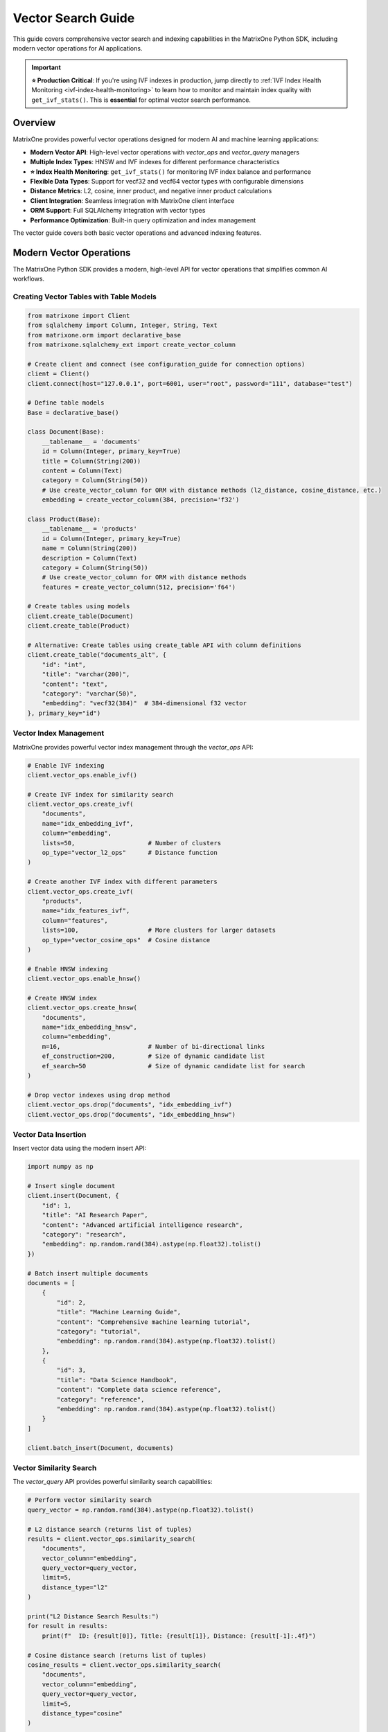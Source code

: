 Vector Search Guide
===================

This guide covers comprehensive vector search and indexing capabilities in the MatrixOne Python SDK, including modern vector operations for AI applications.

.. important::

   **⭐ Production Critical**: If you're using IVF indexes in production, jump directly to 
   :ref:`IVF Index Health Monitoring <ivf-index-health-monitoring>` to learn how to monitor 
   and maintain index quality with ``get_ivf_stats()``. This is **essential** for optimal 
   vector search performance.

Overview
--------

MatrixOne provides powerful vector operations designed for modern AI and machine learning applications:

* **Modern Vector API**: High-level vector operations with `vector_ops` and `vector_query` managers
* **Multiple Index Types**: HNSW and IVF indexes for different performance characteristics
* **⭐ Index Health Monitoring**: ``get_ivf_stats()`` for monitoring IVF index balance and performance
* **Flexible Data Types**: Support for vecf32 and vecf64 vector types with configurable dimensions
* **Distance Metrics**: L2, cosine, inner product, and negative inner product calculations
* **Client Integration**: Seamless integration with MatrixOne client interface
* **ORM Support**: Full SQLAlchemy integration with vector types
* **Performance Optimization**: Built-in query optimization and index management

The vector guide covers both basic vector operations and advanced indexing features.

Modern Vector Operations
------------------------

The MatrixOne Python SDK provides a modern, high-level API for vector operations that simplifies common AI workflows.

Creating Vector Tables with Table Models
~~~~~~~~~~~~~~~~~~~~~~~~~~~~~~~~~~~~~~~~~~

.. code-block:: python

   from matrixone import Client
   from sqlalchemy import Column, Integer, String, Text
   from matrixone.orm import declarative_base
   from matrixone.sqlalchemy_ext import create_vector_column

   # Create client and connect (see configuration_guide for connection options)
   client = Client()
   client.connect(host="127.0.0.1", port=6001, user="root", password="111", database="test")

   # Define table models
   Base = declarative_base()

   class Document(Base):
       __tablename__ = 'documents'
       id = Column(Integer, primary_key=True)
       title = Column(String(200))
       content = Column(Text)
       category = Column(String(50))
       # Use create_vector_column for ORM with distance methods (l2_distance, cosine_distance, etc.)
       embedding = create_vector_column(384, precision='f32')

   class Product(Base):
       __tablename__ = 'products'
       id = Column(Integer, primary_key=True)
       name = Column(String(200))
       description = Column(Text)
       category = Column(String(50))
       # Use create_vector_column for ORM with distance methods
       features = create_vector_column(512, precision='f64')

   # Create tables using models
   client.create_table(Document)
   client.create_table(Product)

   # Alternative: Create tables using create_table API with column definitions
   client.create_table("documents_alt", {
       "id": "int",
       "title": "varchar(200)",
       "content": "text",
       "category": "varchar(50)",
       "embedding": "vecf32(384)"  # 384-dimensional f32 vector
   }, primary_key="id")

Vector Index Management
~~~~~~~~~~~~~~~~~~~~~~~

MatrixOne provides powerful vector index management through the `vector_ops` API:

.. code-block:: python

   # Enable IVF indexing
   client.vector_ops.enable_ivf()

   # Create IVF index for similarity search
   client.vector_ops.create_ivf(
       "documents",
       name="idx_embedding_ivf",
       column="embedding",
       lists=50,                    # Number of clusters
       op_type="vector_l2_ops"      # Distance function
   )

   # Create another IVF index with different parameters
   client.vector_ops.create_ivf(
       "products",
       name="idx_features_ivf",
       column="features",
       lists=100,                   # More clusters for larger datasets
       op_type="vector_cosine_ops"  # Cosine distance
   )

   # Enable HNSW indexing
   client.vector_ops.enable_hnsw()

   # Create HNSW index
   client.vector_ops.create_hnsw(
       "documents",
       name="idx_embedding_hnsw",
       column="embedding",
       m=16,                        # Number of bi-directional links
       ef_construction=200,         # Size of dynamic candidate list
       ef_search=50                 # Size of dynamic candidate list for search
   )

   # Drop vector indexes using drop method
   client.vector_ops.drop("documents", "idx_embedding_ivf")
   client.vector_ops.drop("documents", "idx_embedding_hnsw")

Vector Data Insertion
~~~~~~~~~~~~~~~~~~~~~

Insert vector data using the modern insert API:

.. code-block:: python

   import numpy as np

   # Insert single document
   client.insert(Document, {
       "id": 1,
       "title": "AI Research Paper",
       "content": "Advanced artificial intelligence research",
       "category": "research",
       "embedding": np.random.rand(384).astype(np.float32).tolist()
   })

   # Batch insert multiple documents
   documents = [
       {
           "id": 2,
           "title": "Machine Learning Guide",
           "content": "Comprehensive machine learning tutorial",
           "category": "tutorial",
           "embedding": np.random.rand(384).astype(np.float32).tolist()
       },
       {
           "id": 3,
           "title": "Data Science Handbook",
           "content": "Complete data science reference",
           "category": "reference",
           "embedding": np.random.rand(384).astype(np.float32).tolist()
       }
   ]

   client.batch_insert(Document, documents)

Vector Similarity Search
~~~~~~~~~~~~~~~~~~~~~~~~

The `vector_query` API provides powerful similarity search capabilities:

.. code-block:: python

   # Perform vector similarity search
   query_vector = np.random.rand(384).astype(np.float32).tolist()
   
   # L2 distance search (returns list of tuples)
   results = client.vector_ops.similarity_search(
       "documents",
       vector_column="embedding",
       query_vector=query_vector,
       limit=5,
       distance_type="l2"
   )

   print("L2 Distance Search Results:")
   for result in results:
       print(f"  ID: {result[0]}, Title: {result[1]}, Distance: {result[-1]:.4f}")

   # Cosine distance search (returns list of tuples)
   cosine_results = client.vector_ops.similarity_search(
       "documents",
       vector_column="embedding",
       query_vector=query_vector,
       limit=5,
       distance_type="cosine"
   )

   print("Cosine Distance Search Results:")
   for result in cosine_results:
       print(f"  ID: {result[0]}, Title: {result[1]}, Distance: {result[-1]:.4f}")

Advanced Vector Search
~~~~~~~~~~~~~~~~~~~~~~

.. code-block:: python

   # Search with offset for pagination
   results = client.vector_ops.similarity_search(
       "documents",
       vector_column="embedding",
       query_vector=query_vector,
       limit=10,
       offset=20,  # Skip first 20 results
       distance_type="l2"
   )

   # Search with custom select columns
   results = client.vector_ops.similarity_search(
       "documents",
       vector_column="embedding",
       query_vector=query_vector,
       limit=5,
       distance_type="l2",
       select_columns=["id", "title", "content"]  # Only return these columns
   )

   # Search with category filtering
   results = client.vector_ops.similarity_search(
       "documents",
       vector_column="embedding",
       query_vector=query_vector,
       limit=5,
       distance_type="l2",
       where_conditions=["category = ?"],
       where_params=["research"]
   )

Complex Vector Queries with Query Builder
~~~~~~~~~~~~~~~~~~~~~~~~~~~~~~~~~~~~~~~~~~

For complex vector queries, use the query builder with vector functions:

.. code-block:: python

   # Complex vector query with JOIN
  # ORM-style query with JOIN and vector filtering using client.query
  from sqlalchemy import and_
  
  results = client.query(Document).select(
      Document.id,
      Document.title,
      Document.content,
      Document.embedding.l2_distance(query_vector).label('distance')
  ).join(
      Category, Document.category_id == Category.id
  ).filter(
      and_(
          Document.embedding.l2_distance(query_vector) < 0.5,
          Category.name == 'AI'
      )
  ).order_by(
      Document.embedding.l2_distance(query_vector)
  ).limit(10).all()

  # ORM-style subquery for complex vector filtering
  from sqlalchemy import select
  
  # Create subquery for similar documents
  similar_docs = select(
      Document.id,
      Document.title,
      Document.embedding.l2_distance(query_vector).label('distance')
  ).where(
      Document.embedding.l2_distance(query_vector) < 0.8
  ).order_by('distance').limit(20).subquery('similar_docs')
  
  # Join subquery with full document data (use session.query for subquery joins)
  results = session.query(
      similar_docs.c.id,
      similar_docs.c.title,
      similar_docs.c.distance,
      Document.content
  ).join(
      Document, similar_docs.c.id == Document.id
  ).all()

  # ORM-style vector query with aggregation using client.query
  from sqlalchemy import func
  
  results = client.query(Document).select(
      Document.category,
      func.count(Document.id).label('doc_count'),
      func.avg(Document.embedding.l2_distance(query_vector)).label('avg_distance')
  ).filter(
      Document.embedding.l2_distance(query_vector) < 1.0
  ).group_by(
      Document.category
  ).having(
      func.count(Document.id) > 5
  ).all()

   # ORM-style IN subquery for top-k vector results using client.query
   from sqlalchemy import select
   
   # Create subquery to get top-k similar document IDs
   top_ids = select(Document.id).where(
       Document.embedding.l2_distance(query_vector) < 0.5
   ).order_by(
       Document.embedding.l2_distance(query_vector)
   ).limit(10).scalar_subquery()
   
   # Query full documents using IN clause
   results = client.query(Document).filter(
       Document.id.in_(top_ids)
   ).all()

Async Vector Operations
~~~~~~~~~~~~~~~~~~~~~~~

.. code-block:: python

   import asyncio
   from matrixone import AsyncClient

   async def async_vector_operations():
       # Get connection parameters
       host, port, user, password, database = get_connection_params()
       
       client = AsyncClient()
       await client.connect(host=host, port=port, user=user, password=password, database=database)

       # Create vector table using async create_table API
       await client.create_table("async_documents", {
           "id": "int",
           "title": "varchar(200)",
           "embedding": "vecf32(256)"
       }, primary_key="id")

       # Enable IVF indexing
       await client.vector_ops.enable_ivf()

       # Create vector index
       await client.vector_ops.create_ivf(
           "async_documents",
           name="idx_async_embedding",
           column="embedding",
           lists=25,
           op_type="vector_l2_ops"
       )

       # Insert data using async insert API
       await client.insert(AsyncDocument, {
           "id": 1,
           "title": "Async Document",
           "embedding": np.random.rand(256).astype(np.float32).tolist()
       })

       # Vector similarity search using async vector_query API
       query_vector = np.random.rand(256).astype(np.float32).tolist()
       results = await client.vector_ops.similarity_search(
           "async_documents",
           vector_column="embedding",
           query_vector=query_vector,
           limit=3,
           distance_type="l2"
       )

       print("Async Vector Search Results:")
       for result in results.rows:
           print(f"  {result[1]} (Distance: {result[-1]:.4f})")

       # Clean up
       await client.drop_table("async_documents")
       await client.disconnect()

   asyncio.run(async_vector_operations())

ORM with Vector Types
~~~~~~~~~~~~~~~~~~~~~

.. code-block:: python

   from sqlalchemy import Column, Integer, String, Text
   from matrixone.orm import declarative_base
   from matrixone.sqlalchemy_ext import create_vector_column

   # Define ORM models with vector columns
   Base = declarative_base()

   class Document(Base):
       __tablename__ = 'orm_documents'
       
       id = Column(Integer, primary_key=True, autoincrement=True)
       title = Column(String(200), nullable=False)
       content = Column(Text)
       category = Column(String(50))
       embedding = create_vector_column(384, "f32")  # 384-dimensional f32 vector

   # Create table using ORM model
   client.create_table(Document)

   # Insert data using client API
   client.insert(Document, {
       "title": "ORM Document",
       "content": "This is a document created using ORM",
       "category": "tutorial",
       "embedding": np.random.rand(384).astype(np.float32).tolist()
   })

   # Query using client API with filtering
   documents = client.query(Document).filter(Document.category == "tutorial").all()
   for doc in documents:
       print(f"Document: {doc.title}, Category: {doc.category}")

   # Clean up
   client.drop_table(Document)

Vector Index Types and Performance
~~~~~~~~~~~~~~~~~~~~~~~~~~~~~~~~~~

MatrixOne supports different vector index types for different use cases:

.. code-block:: python

   # IVF Index - Good for large datasets (first argument is positional)
   client.vector_ops.create_ivf(
       "large_dataset",  # table name - positional argument
       name="idx_ivf_large",
       column="embedding",
       lists=1000,  # More lists for larger datasets
       op_type="vector_l2_ops"
   )

   # IVF Index with cosine distance
   client.vector_ops.create_ivf(
       "recommendations",  # table name - positional argument
       name="idx_ivf_cosine",
       column="features",
       lists=100,
       op_type="vector_cosine_ops"
   )

   # IVF Index with inner product
   client.vector_ops.create_ivf(
       "similarity",  # table name - positional argument
       name="idx_ivf_inner",
       column="vectors",
       lists=50,
       op_type="vector_inner_product_ops"
   )

Vector Data Management
~~~~~~~~~~~~~~~~~~~~~~

.. code-block:: python

   from sqlalchemy import func
   
   # Update vector data using client.query
   doc = client.query(Document).filter(Document.id == 1).first()
   if doc:
       doc.embedding = new_embedding_vector
       # Note: Changes are automatically committed with client.query
   
   # Or use bulk update
   client.query(Document).filter(Document.id == 1).update(
       {Document.embedding: new_embedding_vector}
   )

   # Delete vector data using client.query
   client.query(Document).filter(Document.id == 1).delete()

   # Query vector data with conditions
   results = client.query(Document).filter(Document.id > 5).all()
   for doc in results:
       print(f"Document: {doc.title}")

   # Get vector statistics using client.query
   total_docs = client.query(Document).select(
       func.count(Document.id)
   ).scalar()
   print(f"Total documents: {total_docs}")

Performance Optimization
~~~~~~~~~~~~~~~~~~~~~~~~

.. code-block:: python

   # Batch operations for better performance
   large_batch = []
   for i in range(1000):
       large_batch.append({
           "id": i,
           "title": f"Document {i}",
           "embedding": np.random.rand(384).astype(np.float32).tolist()
       })

   # Use batch_insert for large datasets
   client.batch_insert(Document, large_batch)

   # Optimize index parameters for your use case
   client.vector_ops.create_ivf(
       "documents",
       name="idx_optimized",
       column="embedding",
       lists=200,  # Adjust based on dataset size
       op_type="vector_l2_ops"
   )

   # Use appropriate distance functions
   # - L2: Good for general similarity
   # - Cosine: Good for normalized vectors
   # - Inner Product: Good for specific similarity measures

Error Handling
~~~~~~~~~~~~~~

.. code-block:: python

   from matrixone.exceptions import QueryError, ConnectionError

   def robust_vector_operations():
       try:
           # Create vector table with error handling
           try:
               client.create_table("robust_docs", {
                   "id": "int",
                   "embedding": "vecf32(128)"
               }, primary_key="id")
           except QueryError as e:
               print(f"Table creation failed: {e}")

           # Create index with error handling
           try:
               client.vector_ops.create_ivf(
                   "robust_docs",
                   name="idx_robust",
                   column="embedding",
                   lists=10,
                   op_type="vector_l2_ops"
               )
           except QueryError as e:
               print(f"Index creation failed: {e}")

           # Insert data with error handling
           try:
               client.insert(RobustDocument, {
                   "id": 1,
                   "embedding": [0.1] * 128
               })
           except QueryError as e:
               print(f"Data insertion failed: {e}")

           # Vector search with error handling
           try:
               results = client.vector_ops.similarity_search(
                   "robust_docs",
                   vector_column="embedding",
                   query_vector=[0.1] * 128,
                   limit=5,
                   distance_type="l2"
               )
               print(f"Search successful: {len(results.rows)} results")
           except QueryError as e:
               print(f"Vector search failed: {e}")

       except ConnectionError as e:
           print(f"Connection failed: {e}")
       finally:
           # Clean up
           try:
               client.drop_table("robust_docs")
           except Exception as e:
               print(f"Cleanup warning: {e}")

   robust_vector_operations()

Best Practices
~~~~~~~~~~~~~~

1. **Choose the right vector type**:
   - Use `vecf32` for memory efficiency
   - Use `vecf64` for higher precision

2. **Optimize index parameters**:
   - More lists for larger datasets
   - Fewer lists for smaller datasets

3. **Use batch operations**:
   - Use `batch_insert` for large datasets
   - Use `batch_update` for bulk updates

4. **Choose appropriate distance functions**:
   - L2 for general similarity
   - Cosine for normalized vectors
   - Inner product for specific measures

5. **Monitor performance**:
   - Use performance logging
   - Monitor query execution times
   - Monitor IVF index health and distribution
   - Optimize based on usage patterns

.. _ivf-index-health-monitoring:

IVF Index Health Monitoring
~~~~~~~~~~~~~~~~~~~~~~~~~~~

⭐ **PRODUCTION CRITICAL** ⭐

Monitor IVF index health to ensure optimal performance. The ``get_ivf_stats`` method is **critical** for evaluating 
index quality and determining when to rebuild indexes.

**Why IVF Stats Matter:**

* Evaluate index balance - unbalanced indexes lead to poor query performance
* Monitor cluster distribution - identify hot spots and load imbalance
* Determine rebuild timing - know when index quality has degraded
* Capacity planning - understand how data distributes across centroids

Basic Usage
^^^^^^^^^^^

.. code-block:: python

   from matrixone import Client
   
   client = Client()
   client.connect(host="127.0.0.1", port=6001, user="root", password="111", database="test")
   
   # Get IVF index statistics for a table
   # Method 1: Specify column name explicitly
   stats = client.vector_ops.get_ivf_stats("documents", "embedding")
   
   # Method 2: Auto-infer column name (if only one vector column exists)
   stats = client.vector_ops.get_ivf_stats("documents")
   
   # Method 3: Use with ORM model
   from matrixone.orm import declarative_base
   from sqlalchemy import Column, Integer, String
   from matrixone.sqlalchemy_ext import create_vector_column
   
   Base = declarative_base()
   
   class Document(Base):
       __tablename__ = 'documents'
       id = Column(Integer, primary_key=True)
       title = Column(String(200))
       embedding = create_vector_column(384, 'f32')
   
   stats = client.vector_ops.get_ivf_stats(Document, "embedding")

Understanding the Return Value
^^^^^^^^^^^^^^^^^^^^^^^^^^^^^^^

The ``get_ivf_stats`` method returns a comprehensive dictionary with the following structure:

**Example Return Value:**

.. code-block:: python

   {
       'database': 'test',
       'table_name': 'documents',
       'column_name': 'embedding',
       'index_tables': {
           'metadata': '__mo_index_ivf_0012e2e4-0153-7bd7-acf0-1f32def60681',
           'centroids': '__mo_index_ivf_0012e2e4-0153-7bd7-acf0-1f32def60682',
           'entries': '__mo_index_ivf_0012e2e4-0153-7bd7-acf0-1f32def60683'
       },
       'distribution': {
           'centroid_id': [0, 1, 2, 3, 4],
           'centroid_count': [8, 5, 7, 6, 4],
           'centroid_version': [0, 0, 0, 0, 0]
       }
   }

**Field Descriptions:**

* **database**: Name of the database containing the table
* **table_name**: Name of the table with the IVF index
* **column_name**: Name of the vector column being indexed
* **index_tables**: Internal IVF index table names (metadata, centroids, entries)
* **distribution**: The most important section for monitoring:
  
  * **centroid_id**: List of centroid cluster IDs
  * **centroid_count**: Number of vectors assigned to each centroid (critical for balance analysis)
  * **centroid_version**: Version number of each centroid (usually all 0 for stable indexes)

Analyzing Index Balance
^^^^^^^^^^^^^^^^^^^^^^^^

**Key Metrics to Evaluate:**

.. code-block:: python

   # Get statistics
   stats = client.vector_ops.get_ivf_stats("documents", "embedding")
   
   # Extract distribution data
   distribution = stats['distribution']
   centroid_ids = distribution['centroid_id']
   centroid_counts = distribution['centroid_count']
   centroid_versions = distribution['centroid_version']
   
   # Calculate balance metrics
   total_centroids = len(centroid_ids)
   total_vectors = sum(centroid_counts)
   min_count = min(centroid_counts) if centroid_counts else 0
   max_count = max(centroid_counts) if centroid_counts else 0
   avg_count = total_vectors / total_centroids if total_centroids > 0 else 0
   
   # Balance ratio: ideal is 1.0, higher values indicate imbalance
   balance_ratio = max_count / min_count if min_count > 0 else float('inf')
   
   # Standard deviation: measure of distribution spread
   import statistics
   std_dev = statistics.stdev(centroid_counts) if len(centroid_counts) > 1 else 0
   
   print("=" * 60)
   print("IVF INDEX HEALTH REPORT")
   print("=" * 60)
   print(f"Database: {stats['database']}")
   print(f"Table: {stats['table_name']}")
   print(f"Column: {stats['column_name']}")
   print(f"\nIndex Tables:")
   print(f"  - Metadata: {stats['index_tables']['metadata']}")
   print(f"  - Centroids: {stats['index_tables']['centroids']}")
   print(f"  - Entries: {stats['index_tables']['entries']}")
   print(f"\nDistribution Metrics:")
   print(f"  - Total Centroids: {total_centroids}")
   print(f"  - Total Vectors: {total_vectors}")
   print(f"  - Vectors per Centroid (avg): {avg_count:.2f}")
   print(f"  - Min Vectors in Centroid: {min_count}")
   print(f"  - Max Vectors in Centroid: {max_count}")
   print(f"  - Balance Ratio (max/min): {balance_ratio:.2f}")
   print(f"  - Standard Deviation: {std_dev:.2f}")
   print(f"\nCentroid Details:")
   for cid, count, version in zip(centroid_ids, centroid_counts, centroid_versions):
       percentage = (count / total_vectors * 100) if total_vectors > 0 else 0
       bar = "█" * int(count / max_count * 40) if max_count > 0 else ""
       print(f"  Centroid {cid:3d}: {count:5d} vectors ({percentage:5.1f}%) {bar}")
   print("=" * 60)

**Example Output:**

.. code-block:: text

   ============================================================
   IVF INDEX HEALTH REPORT
   ============================================================
   Database: test
   Table: documents
   Column: embedding
   
   Index Tables:
     - Metadata: __mo_index_ivf_0012e2e4-0153-7bd7-acf0-1f32def60681
     - Centroids: __mo_index_ivf_0012e2e4-0153-7bd7-acf0-1f32def60682
     - Entries: __mo_index_ivf_0012e2e4-0153-7bd7-acf0-1f32def60683
   
   Distribution Metrics:
     - Total Centroids: 5
     - Total Vectors: 30
     - Vectors per Centroid (avg): 6.00
     - Min Vectors in Centroid: 4
     - Max Vectors in Centroid: 8
     - Balance Ratio (max/min): 2.00
     - Standard Deviation: 1.58
   
   Centroid Details:
     Centroid   0:     8 vectors ( 26.7%) ████████████████████████████████████████
     Centroid   1:     5 vectors ( 16.7%) █████████████████████████
     Centroid   2:     7 vectors ( 23.3%) ███████████████████████████████████
     Centroid   3:     6 vectors ( 20.0%) ██████████████████████████████
     Centroid   4:     4 vectors ( 13.3%) ████████████████████
   ============================================================

Health Check and Decision Making
^^^^^^^^^^^^^^^^^^^^^^^^^^^^^^^^^

**Automated Health Checks:**

.. code-block:: python

   def check_ivf_index_health(client, table_name, column_name, expected_lists):
       """
       Comprehensive IVF index health check with recommendations.
       
       Args:
           client: MatrixOne client instance
           table_name: Name of the table
           column_name: Name of the vector column
           expected_lists: Expected number of centroids (from index creation)
       
       Returns:
           Dict with health status and recommendations
       """
       stats = client.vector_ops.get_ivf_stats(table_name, column_name)
       
       distribution = stats['distribution']
       centroid_counts = distribution['centroid_count']
       
       if not centroid_counts:
           return {
               'status': 'ERROR',
               'message': 'No centroids found - index may be corrupted',
               'action': 'REBUILD_REQUIRED'
           }
       
       total_centroids = len(centroid_counts)
       total_vectors = sum(centroid_counts)
       min_count = min(centroid_counts)
       max_count = max(centroid_counts)
       avg_count = total_vectors / total_centroids
       balance_ratio = max_count / min_count if min_count > 0 else float('inf')
       
       issues = []
       warnings = []
       
       # Check 1: Centroid count mismatch
       if total_centroids != expected_lists:
           issues.append(
               f"Centroid count mismatch: expected {expected_lists}, found {total_centroids}"
           )
       
       # Check 2: Severe imbalance (>3x ratio)
       if balance_ratio > 3.0:
           issues.append(
               f"Severe load imbalance: max/min ratio is {balance_ratio:.2f} (threshold: 3.0)"
           )
       # Check 3: Moderate imbalance (2-3x ratio)
       elif balance_ratio > 2.0:
           warnings.append(
               f"Moderate load imbalance: max/min ratio is {balance_ratio:.2f} (threshold: 2.0)"
           )
       
       # Check 4: Empty centroids
       empty_centroids = sum(1 for c in centroid_counts if c == 0)
       if empty_centroids > 0:
           warnings.append(f"{empty_centroids} empty centroids found")
       
       # Check 5: Sparse population (<5 vectors per centroid on average)
       if avg_count < 5:
           warnings.append(
               f"Sparse population: {avg_count:.1f} vectors/centroid (consider reducing lists parameter)"
           )
       
       # Determine overall status
       if issues:
           status = 'UNHEALTHY'
           action = 'REBUILD_REQUIRED'
       elif warnings:
           status = 'WARNING'
           action = 'MONITOR'
       else:
           status = 'HEALTHY'
           action = 'NONE'
       
       return {
           'status': status,
           'action': action,
           'metrics': {
               'total_centroids': total_centroids,
               'total_vectors': total_vectors,
               'balance_ratio': balance_ratio,
               'avg_vectors_per_centroid': avg_count,
               'min_count': min_count,
               'max_count': max_count
           },
           'issues': issues,
           'warnings': warnings
       }

   # Usage example
   health = check_ivf_index_health(
       client, 
       table_name="documents", 
       column_name="embedding",
       expected_lists=100
   )
   
   print(f"Status: {health['status']}")
   print(f"Action: {health['action']}")
   
   if health['issues']:
       print("\n❌ Critical Issues:")
       for issue in health['issues']:
           print(f"   - {issue}")
   
   if health['warnings']:
       print("\n⚠️  Warnings:")
       for warning in health['warnings']:
           print(f"   - {warning}")
   
   if health['status'] == 'HEALTHY':
       print("\n✅ Index is healthy and well-balanced!")

When to Rebuild the IVF Index
^^^^^^^^^^^^^^^^^^^^^^^^^^^^^^

**Rebuild Triggers:**

1. **Centroid Count Mismatch**: Actual centroids don't match expected ``lists`` parameter
2. **Severe Imbalance**: Balance ratio > 3.0 (one centroid has 3x more vectors than another)
3. **Performance Degradation**: Query times increasing despite similar data volume
4. **Major Data Changes**: After bulk inserts (>20% of data), updates, or deletes
5. **Empty Centroids**: Multiple centroids with zero vectors assigned
6. **Very Sparse or Dense**: Average vectors per centroid < 5 or > 1000

**Rebuild Process:**

.. code-block:: python

   # Check health first
   stats = client.vector_ops.get_ivf_stats("documents", "embedding")
   balance_ratio = max(stats['distribution']['centroid_count']) / min(stats['distribution']['centroid_count'])
   
   if balance_ratio > 3.0:
       print("⚠️  Index needs rebuilding due to poor balance")
       
       # Step 1: Drop existing IVF index
       client.vector_ops.drop("documents", "idx_embedding_ivf")
       
       # Step 2: Recreate with optimal parameters
       # Recommended: lists = sqrt(total_vectors) to 4*sqrt(total_vectors)
       total_vectors = sum(stats['distribution']['centroid_count'])
       import math
       optimal_lists = int(math.sqrt(total_vectors) * 2)
       
       client.vector_ops.create_ivf(
           "documents",
           name="idx_embedding_ivf",
           column="embedding",
           lists=optimal_lists,
           op_type="vector_l2_ops"
       )
       
       # Step 3: Verify new index
       new_stats = client.vector_ops.get_ivf_stats("documents", "embedding")
       new_balance = max(new_stats['distribution']['centroid_count']) / min(new_stats['distribution']['centroid_count'])
       print(f"✅ Index rebuilt. New balance ratio: {new_balance:.2f}")

Best Practices for IVF Index Monitoring
^^^^^^^^^^^^^^^^^^^^^^^^^^^^^^^^^^^^^^^^

1. **Regular Monitoring**: Check index health weekly or after major data operations
2. **Set Alerts**: Monitor balance ratio and trigger alerts when > 2.5
3. **Track Trends**: Log stats over time to identify degradation patterns
4. **Right-size Lists**: Use ``lists = sqrt(N)`` to ``4*sqrt(N)`` where N is total vectors
5. **Rebuild Proactively**: Don't wait for severe degradation - rebuild at balance ratio > 2.5
6. **Monitor After Changes**: Always check stats after bulk operations

**Production Monitoring Example:**

.. code-block:: python

   import time
   from datetime import datetime
   
   def monitor_ivf_health(client, table_name, column_name, check_interval=3600):
       """
       Continuous IVF index health monitoring.
       
       Args:
           client: MatrixOne client
           table_name: Table to monitor
           column_name: Vector column to monitor
           check_interval: Seconds between checks (default: 1 hour)
       """
       while True:
           try:
               stats = client.vector_ops.get_ivf_stats(table_name, column_name)
               counts = stats['distribution']['centroid_count']
               
               if counts:
                   balance_ratio = max(counts) / min(counts) if min(counts) > 0 else float('inf')
                   total_vectors = sum(counts)
                   
                   log_entry = {
                       'timestamp': datetime.now().isoformat(),
                       'total_centroids': len(counts),
                       'total_vectors': total_vectors,
                       'balance_ratio': balance_ratio,
                       'status': 'OK' if balance_ratio <= 2.5 else 'WARNING' if balance_ratio <= 3.5 else 'CRITICAL'
                   }
                   
                   print(f"[{log_entry['timestamp']}] {table_name}.{column_name}: "
                         f"Balance={balance_ratio:.2f}, Vectors={total_vectors}, "
                         f"Status={log_entry['status']}")
                   
                   # Alert on critical status
                   if log_entry['status'] == 'CRITICAL':
                       print(f"🚨 ALERT: Index on {table_name}.{column_name} needs immediate attention!")
                       # Send notification (email, Slack, etc.)
               
               time.sleep(check_interval)
               
           except Exception as e:
               print(f"Error monitoring index: {e}")
               time.sleep(check_interval)
   
   # Run in background thread or separate process
   # monitor_ivf_health(client, "documents", "embedding", check_interval=3600)

Usage in Transactions
^^^^^^^^^^^^^^^^^^^^^^

You can also use ``get_ivf_stats`` within transaction contexts:

.. code-block:: python

   # Within a transaction
   with client.transaction() as tx:
       stats = tx.vector_ops.get_ivf_stats("documents", "embedding")
       
       # Make decisions based on stats
       balance_ratio = max(stats['distribution']['centroid_count']) / min(stats['distribution']['centroid_count'])
       
       if balance_ratio > 3.0:
           # Perform rebuild within transaction
           tx.vector_ops.drop("documents", "idx_embedding_ivf")
           tx.vector_ops.create_ivf("documents", "idx_embedding_ivf", "embedding", lists=50)
   
   # Transaction commits automatically if successful

6. **Handle errors gracefully**:
   - Always use try-catch blocks
   - Provide meaningful error messages
   - Clean up resources properly

Pinecone-Compatible Interface
-----------------------------

MatrixOne provides a Pinecone-compatible interface for easy migration from Pinecone:

.. code-block:: python

   from matrixone import Client
   from matrixone.search_vector_index import PineconeCompatibleIndex

   client = Client()
   client.connect(host="127.0.0.1", port=6001, user="root", password="111", database="test")

   # Create Pinecone-compatible index
   index = PineconeCompatibleIndex(
       client=client,
       table_name="documents",
       vector_column="embedding",
       dimension=384
   )

   # Pinecone-style operations
   index.upsert([
       {"id": "1", "values": [0.1, 0.2, 0.3] * 128, "metadata": {"title": "Document 1"}},
       {"id": "2", "values": [0.4, 0.5, 0.6] * 128, "metadata": {"title": "Document 2"}}
   ])

   # Query with Pinecone-style interface
   results = index.query(
       vector=[0.1, 0.2, 0.3] * 128,
       top_k=5,
       include_metadata=True
   )

Next Steps
----------

* Read the :doc:`api/vector_manager` for detailed vector query API
* Check out the :doc:`api/vector_index` for vector index management
* Learn about :doc:`orm_guide` for ORM patterns with vectors
* Check out the :doc:`examples` for comprehensive usage examples
